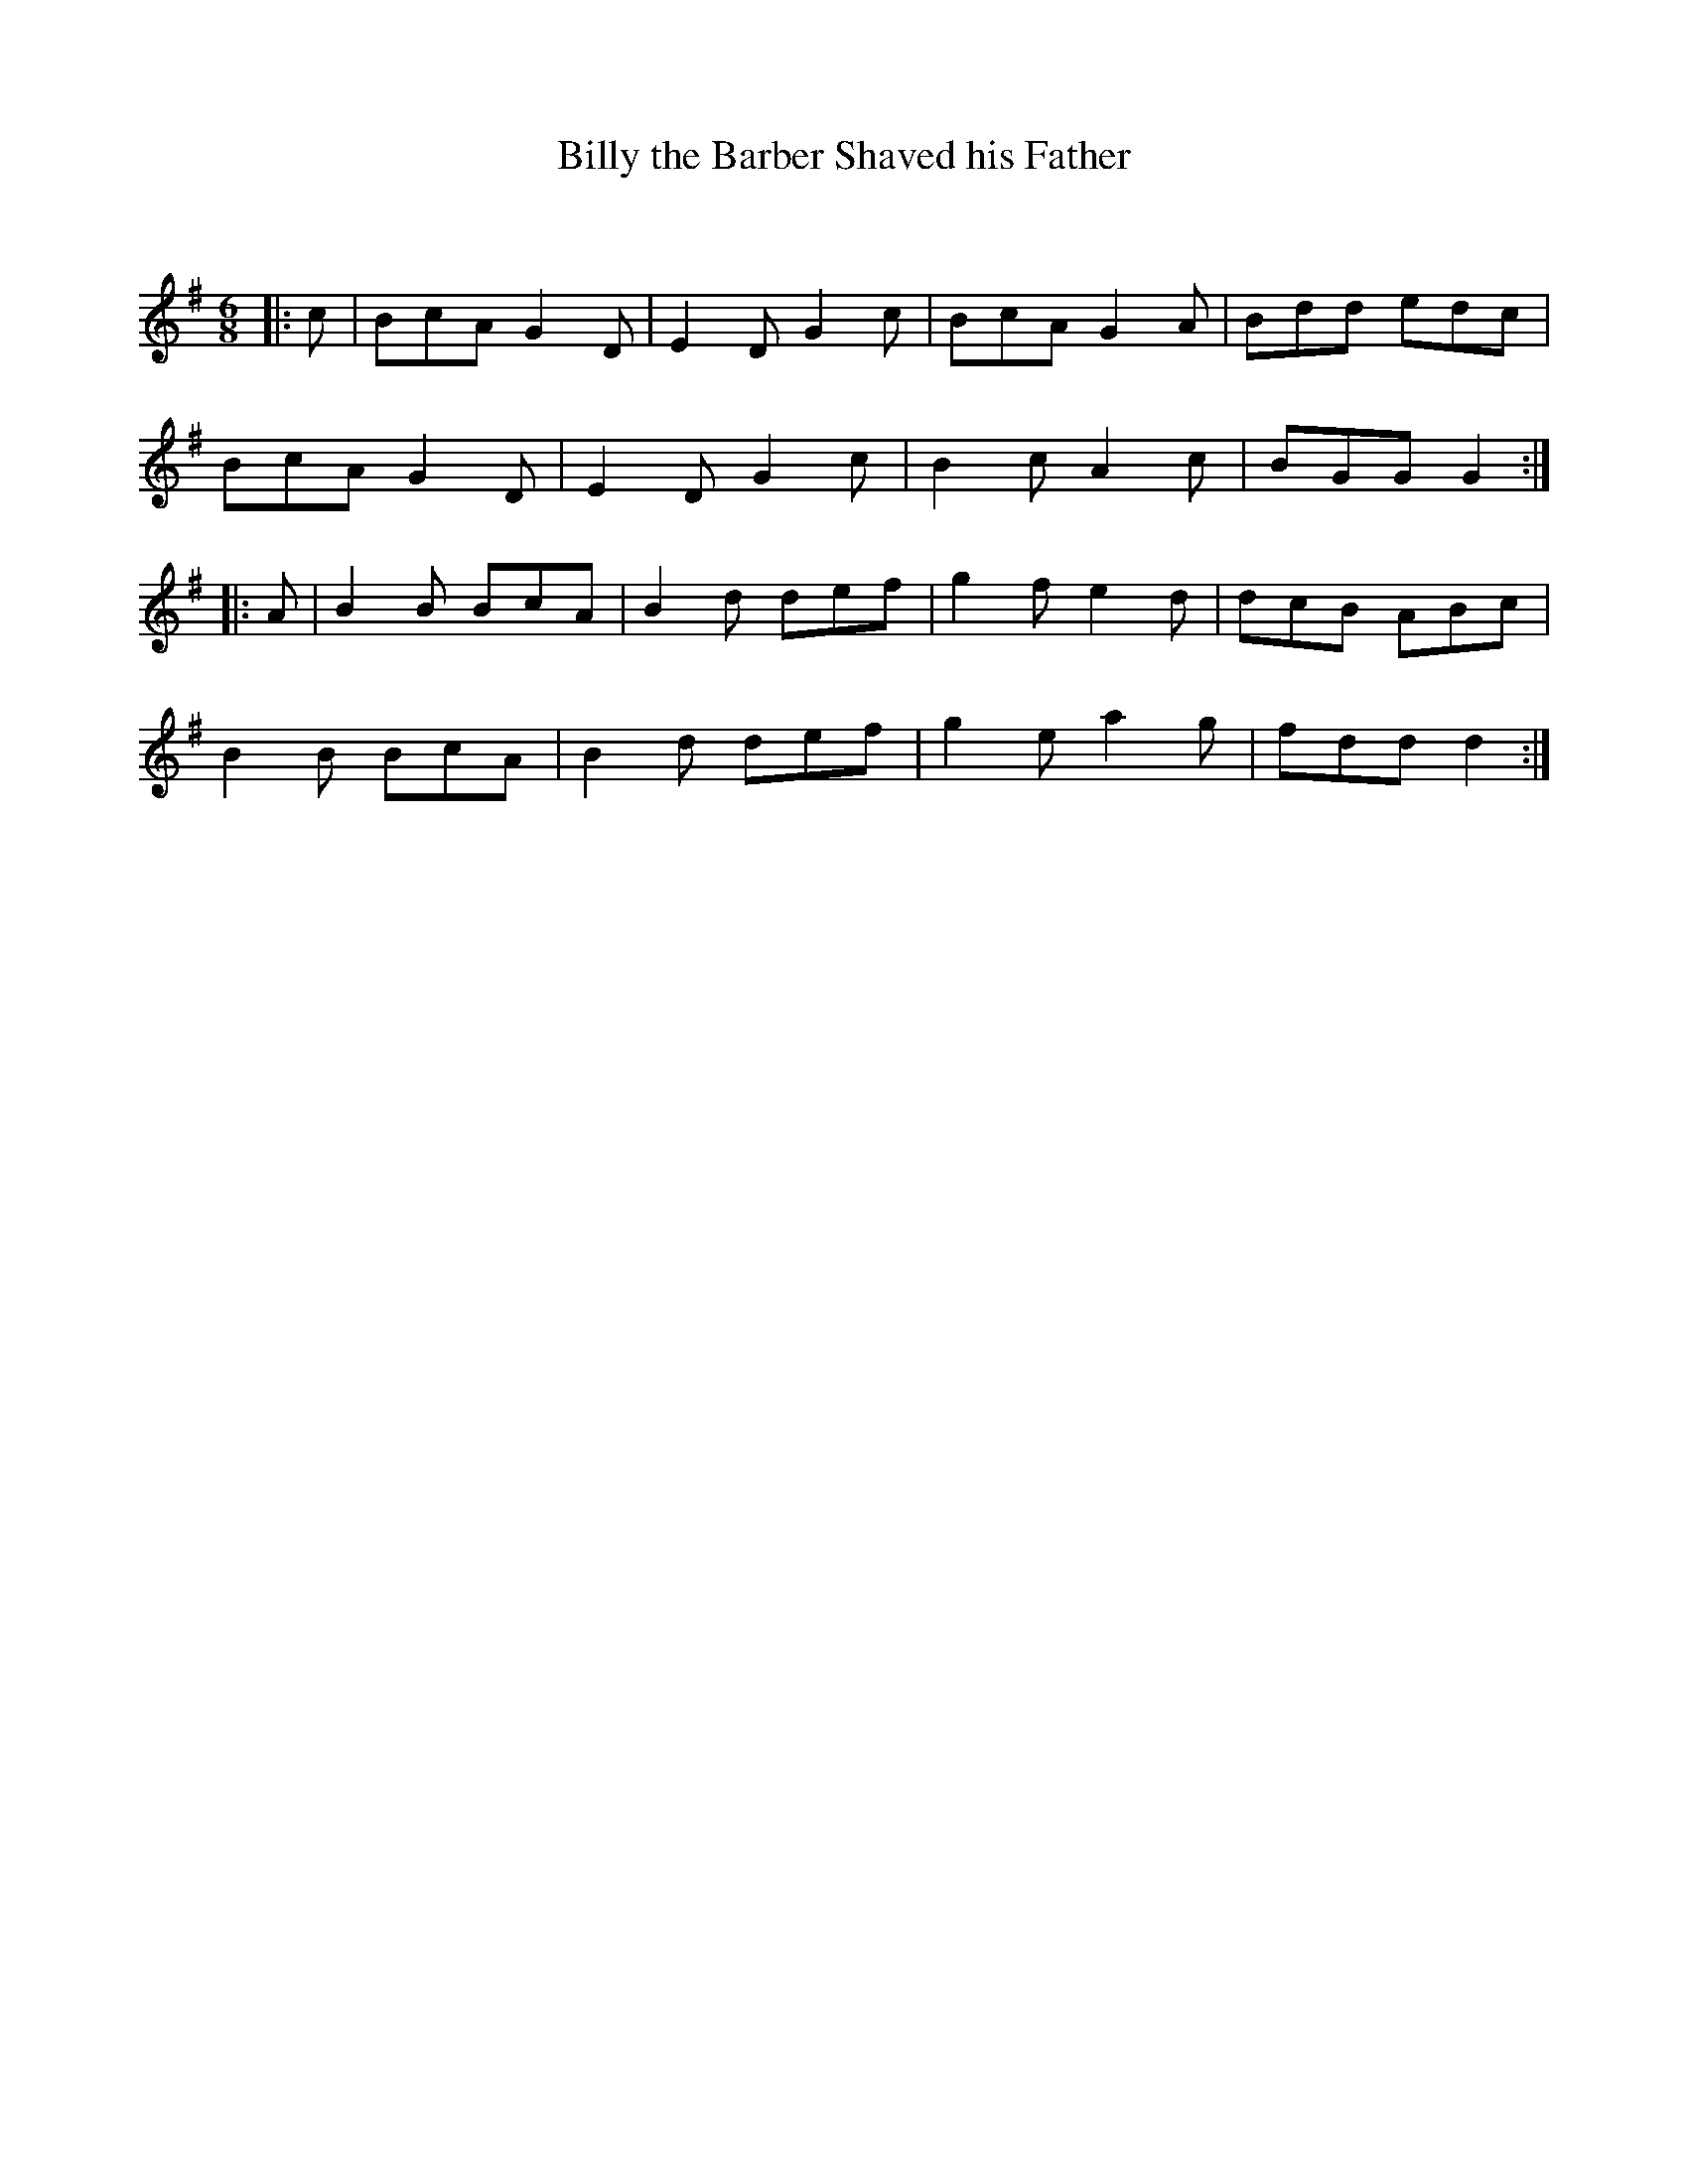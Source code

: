 X:1
T: Billy the Barber Shaved his Father
C:
R:Jig
Q:180
K:G
M:6/8
L:1/16
|:c2|B2c2A2 G4D2|E4D2 G4c2|B2c2A2 G4A2|B2d2d2 e2d2c2|
B2c2A2 G4D2|E4D2 G4c2|B4c2 A4c2|B2G2G2 G4:|
|:A2|B4B2 B2c2A2|B4d2 d2e2f2|g4f2 e4d2|d2c2B2 A2B2c2|
B4B2 B2c2A2|B4d2 d2e2f2|g4e2 a4g2|f2d2d2 d4:|
